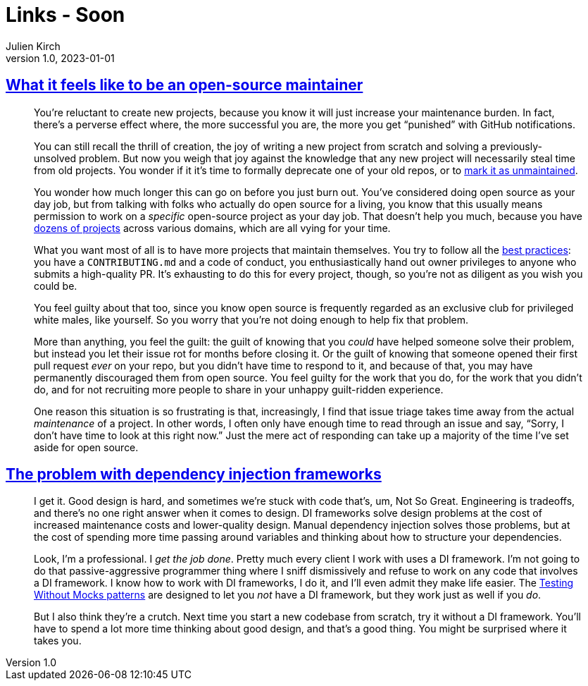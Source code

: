 = Links - Soon
Julien Kirch
v1.0, 2023-01-01
:article_lang: en
:figure-caption!:
:article_description: 

== link:https://nolanlawson.com/2017/03/05/what-it-feels-like-to-be-an-open-source-maintainer/[What it feels like to be an open-source maintainer]

[quote]
____
You're reluctant to create new projects, because you know it will just
increase your maintenance burden. In fact, there's a perverse effect
where, the more successful you are, the more you get "`punished`" with
GitHub notifications.

You can still recall the thrill of creation, the joy of writing a new
project from scratch and solving a previously-unsolved problem. But now
you weigh that joy against the knowledge that any new project will
necessarily steal time from old projects. You wonder if it it's time to
formally deprecate one of your old repos, or to
link:http://unmaintained.tech/[mark it as unmaintained].

You wonder how much longer this can go on before you just burn out.
You've considered doing open source as your day job, but from talking
with folks who actually do open source for a living, you know that this
usually means permission to work on a _specific_ open-source project as
your day job. That doesn't help you much, because you have
link:https://www.npmjs.com/~nolanlawson[dozens of projects] across various
domains, which are all vying for your time.

What you want most of all is to have more projects that maintain
themselves. You try to follow all the
link:https://medium.freecodecamp.com/how-to-attract-new-contributors-to-your-open-source-project-46f8b791d787[best practices]: you have a `CONTRIBUTING.md` and a code of conduct, you
enthusiastically hand out owner privileges to anyone who submits a
high-quality PR. It's exhausting to do this for every project, though,
so you're not as diligent as you wish you could be.

You feel guilty about that too, since you know open source is frequently
regarded as an exclusive club for privileged white males, like yourself.
So you worry that you're not doing enough to help fix that problem.

More than anything, you feel the guilt: the guilt of knowing that you
_could_ have helped someone solve their problem, but instead you let
their issue rot for months before closing it. Or the guilt of knowing
that someone opened their first pull request _ever_ on your repo, but
you didn't have time to respond to it, and because of that, you may have
permanently discouraged them from open source. You feel guilty for the
work that you do, for the work that you didn't do, and for not
recruiting more people to share in your unhappy guilt-ridden experience.
____

[quote]
____
One reason this situation is so frustrating is that, increasingly, I
find that issue triage takes time away from the actual _maintenance_ of
a project. In other words, I often only have enough time to read through
an issue and say, "`Sorry, I don't have time to look at this right now.`"
Just the mere act of responding can take up a majority of the time I've
set aside for open source.
____

== link:https://www.jamesshore.com/v2/blog/2023/the-problem-with-dependency-injection-frameworks[The problem with dependency injection frameworks]

[quote]
____
I get it. Good design is hard, and sometimes we're stuck with code
that's, um, Not So Great. Engineering is tradeoffs, and there's no one
right answer when it comes to design. DI frameworks solve design
problems at the cost of increased maintenance costs and lower-quality
design. Manual dependency injection solves those problems, but at the
cost of spending more time passing around variables and thinking about
how to structure your dependencies.

Look, I'm a professional. I _get the job done_. Pretty much every client
I work with uses a DI framework. I'm not going to do that
passive-aggressive programmer thing where I sniff dismissively and
refuse to work on any code that involves a DI framework. I know how to
work with DI frameworks, I do it, and I'll even admit they make life
easier. The
link:/v2/projects/testing-without-mocks/testing-without-mocks[Testing Without Mocks patterns] are designed to let you _not_ have a DI
framework, but they work just as well if you _do_.

But I also think they're a crutch. Next time you start a new codebase
from scratch, try it without a DI framework. You'll have to spend a lot
more time thinking about good design, and that's a good thing. You might
be surprised where it takes you.
____
